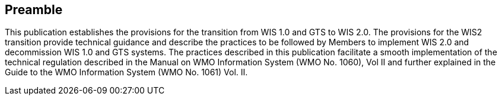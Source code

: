 == Preamble

This publication establishes the provisions for the transition from WIS 1.0 and GTS to WIS 2.0. The provisions for the WIS2 transition provide technical guidance and describe the practices to be followed by Members to implement WIS 2.0 and decommission WIS 1.0 and GTS systems. The practices described in this publication facilitate a smooth implementation of the technical regulation described in the Manual on WMO Information System (WMO No. 1060), Vol II and further explained in the Guide to the WMO Information System (WMO No. 1061) Vol. II.
